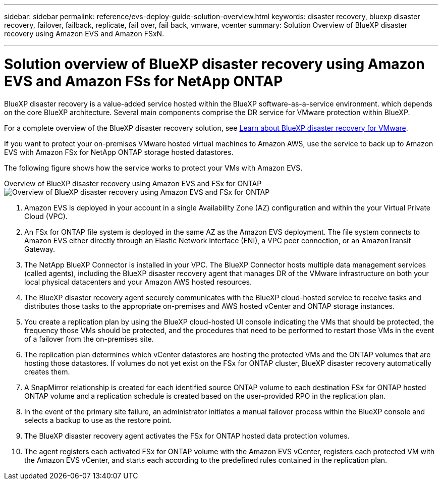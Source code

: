 ---
sidebar: sidebar
permalink: reference/evs-deploy-guide-solution-overview.html
keywords: disaster recovery, bluexp disaster recovery, failover, failback, replicate, fail over, fail back, vmware, vcenter 
summary: Solution Overview of BlueXP disaster recovery using Amazon EVS and Amazon FSxN.

---

= Solution overview of BlueXP disaster recovery using Amazon EVS and Amazon FSs for NetApp ONTAP

:hardbreaks-option:
:icons: font
:imagesdir: ../media/use/

[.lead]
BlueXP disaster recovery is a value-added service hosted within the BlueXP software-as-a-service environment. which depends on the core BlueXP architecture. Several main components comprise the DR service for VMware protection within BlueXP. 

For a complete overview of the BlueXP disaster recovery solution, see link:../get-started/dr-intro.html[Learn about BlueXP disaster recovery for VMware].

If you want to protect your on-premises VMware hosted virtual machines to Amazon AWS, use the service to back up to Amazon EVS with Amazon FSx for NetApp ONTAP storage hosted datastores. 

The following figure shows how the service works to protect your VMs with Amazon EVS.

Overview of BlueXP disaster recovery using Amazon EVS and FSx for ONTAP
image:evs-soloverview-evs.png[Overview of BlueXP disaster recovery using Amazon EVS and FSx for ONTAP]

. Amazon EVS is deployed in your account in a single Availability Zone (AZ) configuration and within the your Virtual Private Cloud (VPC).
. An FSx for ONTAP file system is deployed in the same AZ as the Amazon EVS deployment. The file system connects to Amazon EVS either directly through an Elastic Network Interface (ENI), a VPC peer connection, or an AmazonTransit Gateway.
. The NetApp BlueXP Connector is installed in your VPC. The BlueXP Connector hosts multiple data management services (called agents), including the BlueXP disaster recovery agent that manages DR of the VMware infrastructure on both your local physical datacenters and your Amazon AWS hosted resources.
. The BlueXP disaster recovery agent securely communicates with the BlueXP cloud-hosted service to receive tasks and distributes those tasks to the appropriate on-premises and AWS hosted vCenter and ONTAP storage instances.
. You create a replication plan by using the BlueXP cloud-hosted UI console indicating the VMs that should be protected, the frequency those VMs should be protected, and the procedures that need to be performed to restart those VMs in the event of a failover from the on-premises site.
. The replication plan determines which vCenter datastores are hosting the protected VMs and the ONTAP volumes that are hosting those datastores. If volumes do not yet exist on the FSx for ONTAP cluster, BlueXP disaster recovery automatically creates them.
. A SnapMirror relationship is created for each identified source ONTAP volume to each destination FSx for ONTAP hosted ONTAP volume and a replication schedule is created based on the user-provided RPO in the replication plan.
. In the event of the primary site failure, an administrator initiates a manual failover process within the BlueXP console and  selects a backup to use as the restore point.
. The BlueXP disaster recovery agent activates the FSx for ONTAP hosted data protection volumes.
. The agent registers each activated FSx for ONTAP volume with the Amazon EVS vCenter, registers each protected VM with the Amazon EVS vCenter, and starts each according to the predefined rules contained in the replication plan.
